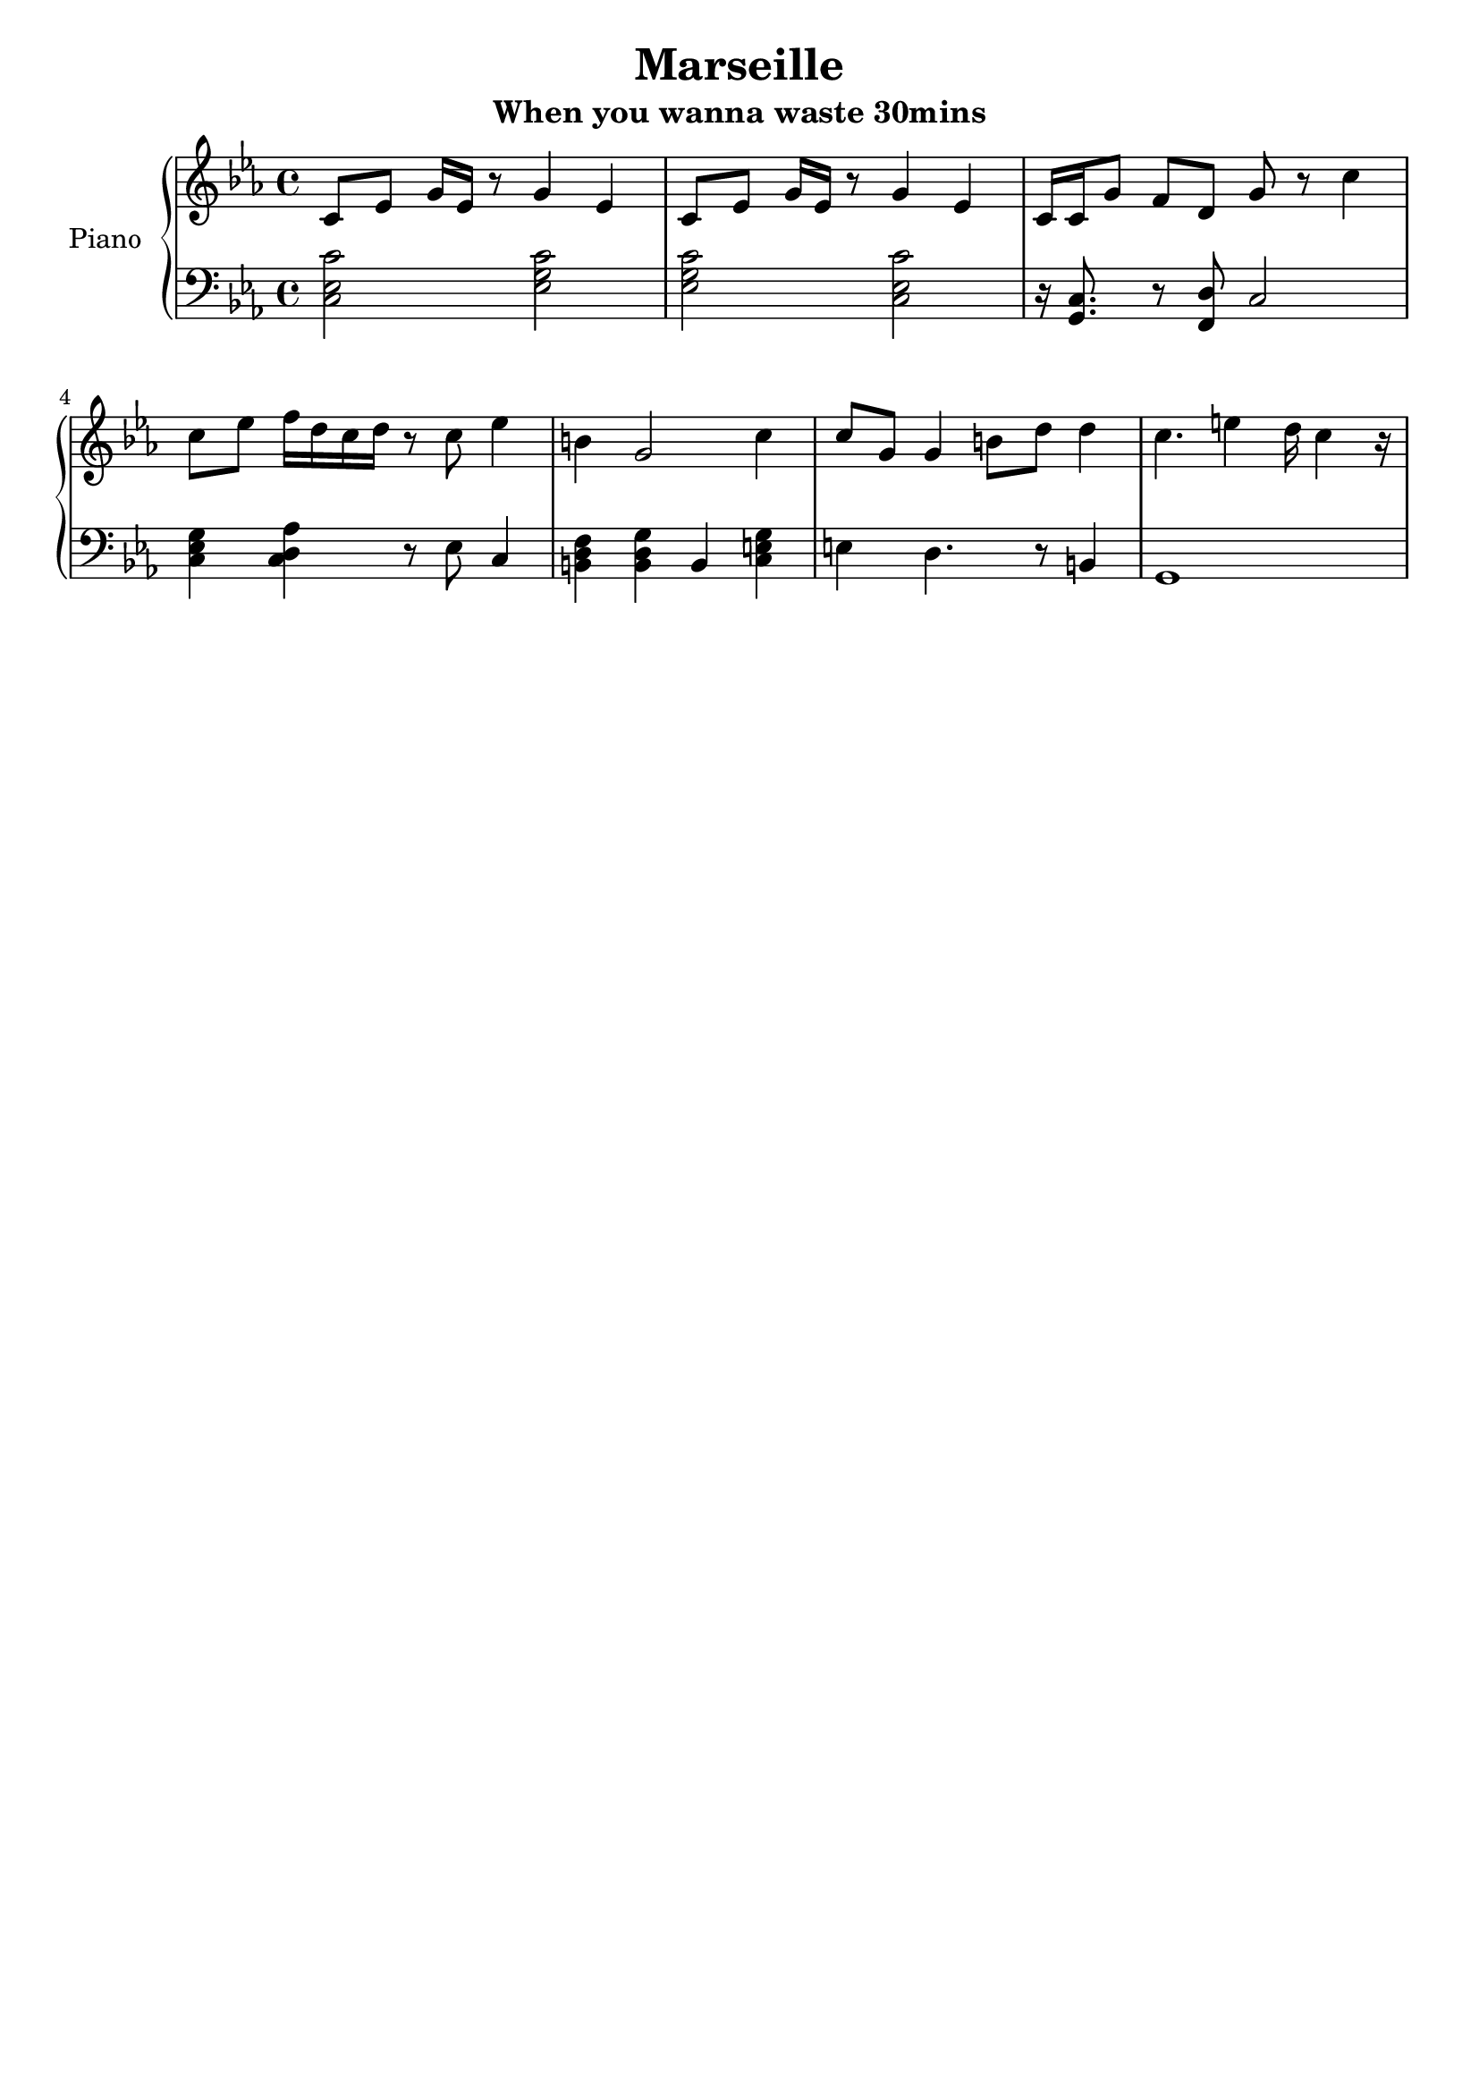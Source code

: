 \version "2.18.2"
\header {
	title = "Marseille"
	subtitle = "When you wanna waste 30mins"
	tagline = ""
}

upper = \relative c' {
	\clef treble
	\key c \minor
	c8 ees g 16ees r8 g4 ees | c8 ees g 16ees r8 g4 ees |
	c16 c g'8 f d g r8 c4| c8 ees f16 d c d r8 c8 ees4 |
	b4 g2 c4 | c8 g g4 b8 d d4 | c4. e4 d16 c4 r16 |
	
}

lower = \relative c {
	\clef bass
	\key c \minor
	<c ees c'>2 <ees g c> | <ees g c> <c ees c'> |
	r16 <c g>8. r8 <d f,>8 c2 | <c ees g>4 <c d aes'>4 r8 ees8 c4 |
	<b d f>4 <b d g> b4 <c e g> | e4 d4. r8 b4 | g1 |
}

\score {
	\new PianoStaff \with {
	instrumentName = #"Piano"
	}
	<<
		\new Staff = "upper" \upper
		\new Staff = "lower" \lower
	>>
	\layout { }
	\midi { }
}